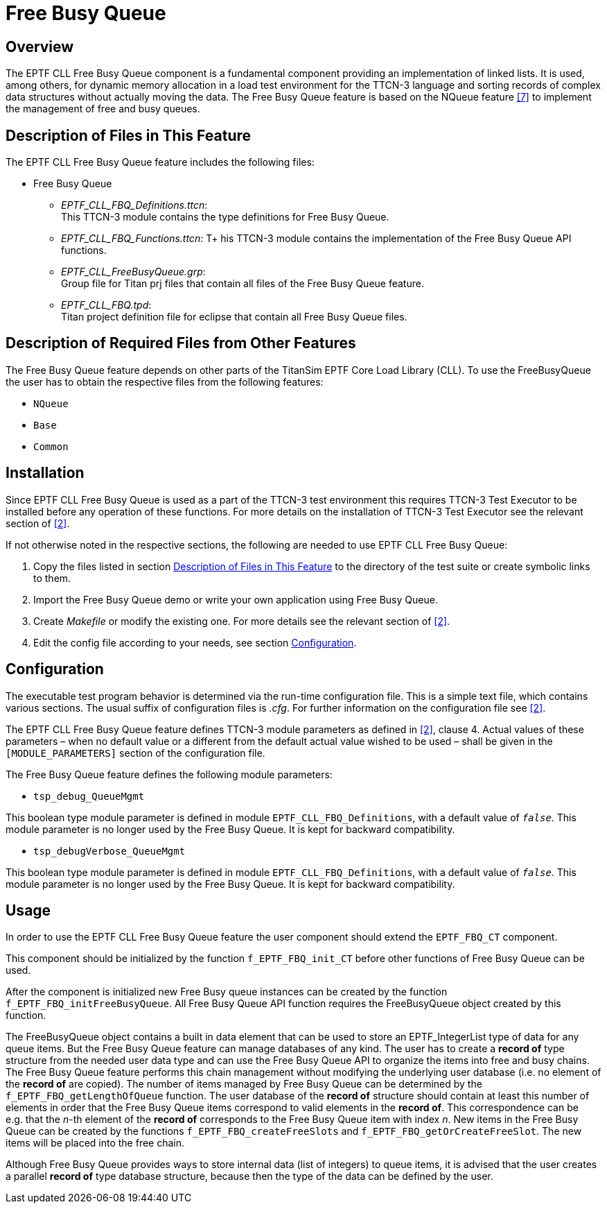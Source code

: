= Free Busy Queue

== Overview

The EPTF CLL Free Busy Queue component is a fundamental component providing an implementation of linked lists. It is used, among others, for dynamic memory allocation in a load test environment for the TTCN-3 language and sorting records of complex data structures without actually moving the data. The Free Busy Queue feature is based on the NQueue feature <<6-references.adoc#_7, [7]>> to implement the management of free and busy queues.

[[description_of_files_in_this_feature]]
== Description of Files in This Feature

The EPTF CLL Free Busy Queue feature includes the following files:

* Free Busy Queue
** __EPTF_CLL_FBQ_Definitions.ttcn__: +
This TTCN-3 module contains the type definitions for Free Busy Queue.
** __EPTF_CLL_FBQ_Functions.ttcn__: T+
his TTCN-3 module contains the implementation of the Free Busy Queue API functions.
** __EPTF_CLL_FreeBusyQueue.grp__: +
Group file for Titan prj files that contain all files of the Free Busy Queue feature.
** __EPTF_CLL_FBQ.tpd__: +
Titan project definition file for eclipse that contain all Free Busy Queue files.

== Description of Required Files from Other Features

The Free Busy Queue feature depends on other parts of the TitanSim EPTF Core Load Library (CLL). To use the FreeBusyQueue the user has to obtain the respective files from the following features:

* `NQueue`
* `Base`
* `Common`

== Installation

Since EPTF CLL Free Busy Queue is used as a part of the TTCN-3 test environment this requires TTCN-3 Test Executor to be installed before any operation of these functions. For more details on the installation of TTCN-3 Test Executor see the relevant section of ‎<<6-references.adoc#_2, [2]>>.

If not otherwise noted in the respective sections, the following are needed to use EPTF CLL Free Busy Queue:

1. Copy the files listed in section <<description_of_files_in_this_feature, Description of Files in This Feature>> to the directory of the test suite or create symbolic links to them.
2. Import the Free Busy Queue demo or write your own application using Free Busy Queue.
3. Create _Makefile_ or modify the existing one. For more details see the relevant section of ‎<<6-references.adoc#_2, [2]>>.
4. Edit the config file according to your needs, see section <<configuration, Configuration>>.

[[configuration]]
== Configuration

The executable test program behavior is determined via the run-time configuration file. This is a simple text file, which contains various sections. The usual suffix of configuration files is _.cfg_. For further information on the configuration file see ‎<<6-references.adoc#_2, [2]>>.

The EPTF CLL Free Busy Queue feature defines TTCN-3 module parameters as defined in ‎<<6-references.adoc#_2, [2]>>, clause 4. Actual values of these parameters – when no default value or a different from the default actual value wished to be used – shall be given in the `[MODULE_PARAMETERS]` section of the configuration file.

The Free Busy Queue feature defines the following module parameters:

* `tsp_debug_QueueMgmt`

This boolean type module parameter is defined in module `EPTF_CLL_FBQ_Definitions`, with a default value of `_false_`. This module parameter is no longer used by the Free Busy Queue. It is kept for backward compatibility.

* `tsp_debugVerbose_QueueMgmt`

This boolean type module parameter is defined in module `EPTF_CLL_FBQ_Definitions`, with a default value of `_false_`. This module parameter is no longer used by the Free Busy Queue. It is kept for backward compatibility.

== Usage

In order to use the EPTF CLL Free Busy Queue feature the user component should extend the `EPTF_FBQ_CT` component.

This component should be initialized by the function `f_EPTF_FBQ_init_CT` before other functions of Free Busy Queue can be used.

After the component is initialized new Free Busy queue instances can be created by the function `f_EPTF_FBQ_initFreeBusyQueue`. All Free Busy Queue API function requires the FreeBusyQueue object created by this function.

The FreeBusyQueue object contains a built in data element that can be used to store an EPTF_IntegerList type of data for any queue items. But the Free Busy Queue feature can manage databases of any kind. The user has to create a *record of* type structure from the needed user data type and can use the Free Busy Queue API to organize the items into free and busy chains. The Free Busy Queue feature performs this chain management without modifying the underlying user database (i.e. no element of the *record of* are copied). The number of items managed by Free Busy Queue can be determined by the `f_EPTF_FBQ_getLengthOfQueue` function. The user database of the *record of* structure should contain at least this number of elements in order that the Free Busy Queue items correspond to valid elements in the *record of*. This correspondence can be e.g. that the _n_-th element of the *record of* corresponds to the Free Busy Queue item with index _n_. New items in the Free Busy Queue can be created by the functions `f_EPTF_FBQ_createFreeSlots` and `f_EPTF_FBQ_getOrCreateFreeSlot`. The new items will be placed into the free chain.

Although Free Busy Queue provides ways to store internal data (list of integers) to queue items, it is advised that the user creates a parallel *record of* type database structure, because then the type of the data can be defined by the user.
